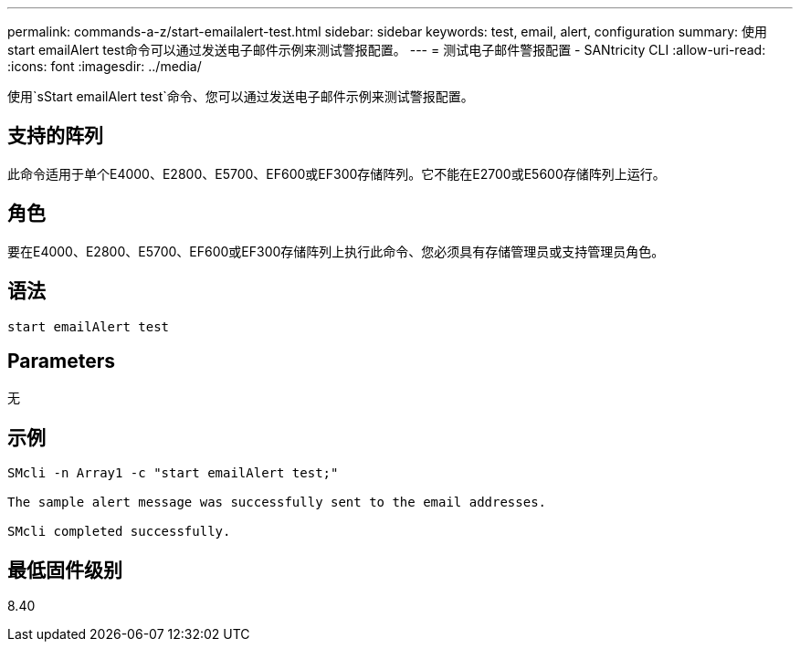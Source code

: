 ---
permalink: commands-a-z/start-emailalert-test.html 
sidebar: sidebar 
keywords: test, email, alert, configuration 
summary: 使用start emailAlert test命令可以通过发送电子邮件示例来测试警报配置。 
---
= 测试电子邮件警报配置 - SANtricity CLI
:allow-uri-read: 
:icons: font
:imagesdir: ../media/


[role="lead"]
使用`sStart emailAlert test`命令、您可以通过发送电子邮件示例来测试警报配置。



== 支持的阵列

此命令适用于单个E4000、E2800、E5700、EF600或EF300存储阵列。它不能在E2700或E5600存储阵列上运行。



== 角色

要在E4000、E2800、E5700、EF600或EF300存储阵列上执行此命令、您必须具有存储管理员或支持管理员角色。



== 语法

[source, cli]
----

start emailAlert test
----


== Parameters

无



== 示例

[listing]
----

SMcli -n Array1 -c "start emailAlert test;"

The sample alert message was successfully sent to the email addresses.

SMcli completed successfully.
----


== 最低固件级别

8.40
